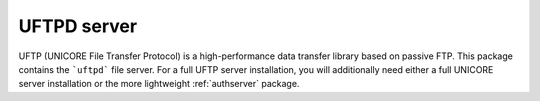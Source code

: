 UFTPD server
============

UFTP (UNICORE File Transfer Protocol) is a high-performance data
transfer library based on passive FTP. This package contains
the ```uftpd``` file server. For a full UFTP server installation, you will
additionally need either a full UNICORE server installation or the
more lightweight :ref:`authserver` package.
